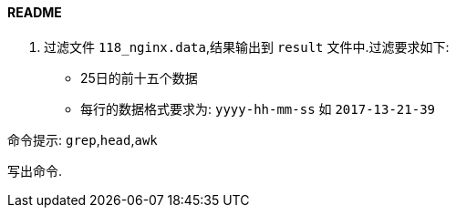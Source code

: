 ==== README

. 过滤文件 `118_nginx.data`,结果输出到 `result` 文件中.过滤要求如下:

- 25日的前十五个数据
- 每行的数据格式要求为: `yyyy-hh-mm-ss` 如 `2017-13-21-39`

命令提示: `grep`,`head`,`awk`

写出命令.
